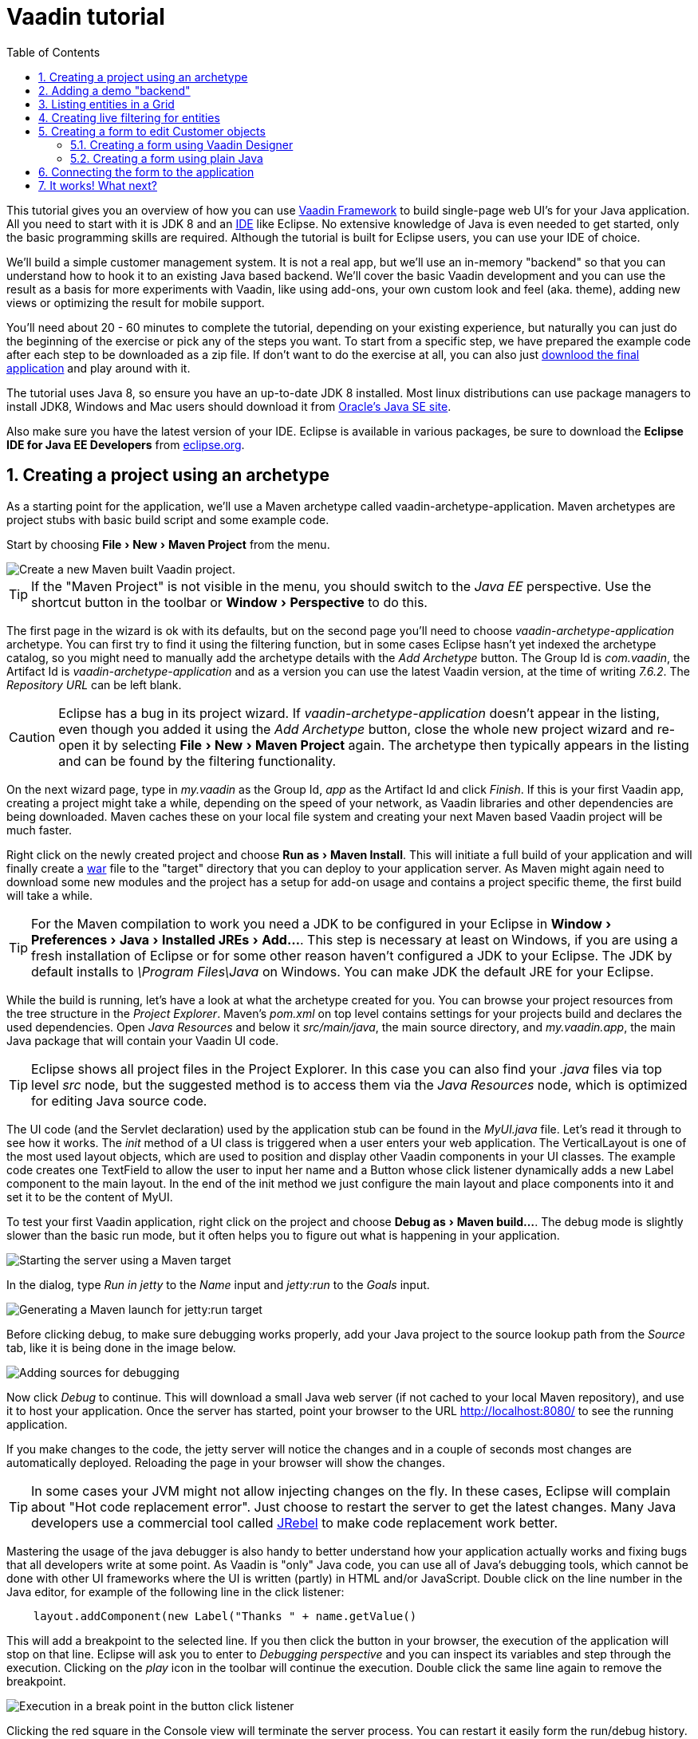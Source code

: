 :experimental:
:sectnums:
:imagesdir: images
:toc:

= Vaadin tutorial

This tutorial gives you an overview of how you can use
https://vaadin.com/framework[Vaadin Framework] to build single-page web UI's for your Java
application. All you need to start with it is JDK 8 and an https://en.wikipedia.org/wiki/Integrated_development_environment[IDE] like Eclipse.
No extensive knowledge of Java is even needed to get started, only the basic programming skills are required. Although the tutorial is built for
Eclipse users, you can use your IDE of choice.

We'll build a simple customer management system. It is not a real app, but we'll
use an in-memory "backend" so that you can understand how to hook it to an
existing Java based backend. We'll cover the basic Vaadin development and you
can use the result as a basis for more experiments with Vaadin, like using
add-ons, your own custom look and feel (aka. theme), adding new views or optimizing the result for
mobile support.

You'll need about 20 - 60 minutes to complete the tutorial, depending on your
existing experience, but naturally you can just do the beginning of
the exercise or pick any of the steps you want. To start from a specific step,
we have prepared the example code after each step to be 
downloaded as a zip file. If don't want to do the exercise at all, you can also
just https://github.com/vaadin/tutorial/[downlood the final application] and
play around with it.

The tutorial uses Java 8, so ensure you have an up-to-date JDK 8 installed. Most
linux distributions can use package managers to install JDK8, Windows and Mac users should
download it from
http://www.oracle.com/technetwork/java/javase/downloads/index.html[Oracle's Java
SE site].

Also make sure you have the latest version of your IDE. Eclipse is available in
various packages, be sure to download the *Eclipse IDE for Java EE Developers*
from http://www.eclipse.org/downloads/[eclipse.org].

== Creating a project using an archetype

As a starting point for the application, we'll use a Maven archetype called
vaadin-archetype-application. Maven archetypes are project stubs with basic
build script and some example code.

Start by choosing menu:File[New > Maven Project] from the menu.

image::createMavenProject.jpg[Create a new Maven built Vaadin project.]

TIP: If the "Maven Project" is not visible in the menu, you should switch to the
_Java EE_ perspective. Use the shortcut button in the toolbar or
menu:Window[Perspective] to do this.

The first page in the wizard is ok with its defaults, but on the second page
you'll need to choose _vaadin-archetype-application_ archetype. You can first
try to find it using the filtering function, but in some cases Eclipse hasn't
yet indexed the archetype catalog, so you might need to manually add the
archetype details with the _Add Archetype_ button. The Group Id is _com.vaadin_,
the Artifact Id is _vaadin-archetype-application_ and as a version you can use
the latest Vaadin version, at the time of writing _7.6.2_. The _Repository URL_
can be left blank.

CAUTION: Eclipse has a bug in its project wizard. If
_vaadin-archetype-application_ doesn't appear in the listing, even though you
added it using the _Add Archetype_ button, close the whole new project wizard
and re-open it by selecting menu:File[New > Maven Project] again. The archetype
then typically appears in the listing and can be found by the filtering
functionality.

On the next wizard page, type in _my.vaadin_ as the Group Id, _app_ as the
Artifact Id and click _Finish_. If this is your first Vaadin app, creating
a project might take a while, depending on the speed of your network, as Vaadin
libraries and other dependencies are being downloaded. Maven caches these on
your local file system and creating your next Maven based Vaadin project will be much
faster.

Right click on the newly created project and choose menu:Run as[Maven Install].
This will initiate a full build of your application and will finally create a
https://en.wikipedia.org/wiki/WAR_(file_format)[war] file to the "target" directory that you can deploy to your application
server. As Maven might again need to download some new modules and the project
has a setup for add-on usage and contains a project specific theme, the first
build will take a while.

TIP: For the Maven compilation to work you need a JDK to be configured in your
Eclipse in menu:Window[Preferences > Java > Installed JREs > Add...]. This step
is necessary at least on Windows, if you are using a fresh installation of
Eclipse or for some other reason haven't configured a JDK to your Eclipse. The
JDK by default installs to _\Program Files\Java_ on Windows. You
can make JDK the default JRE for your Eclipse.

While the build is running, let's have a look at what the archetype created for
you. You can browse your project resources from the tree structure in the
_Project Explorer_. Maven's _pom.xml_ on top level contains settings for your
projects build and declares the used dependencies. Open _Java Resources_ and
below it _src/main/java_, the main source directory, and _my.vaadin.app_, the
main Java package that will contain your Vaadin UI code.

TIP: Eclipse shows all project files in the Project Explorer. In this case you
can also find your _.java_ files via top level _src_ node, but the suggested
method is to access them via the _Java Resources_ node, which is optimized for
editing Java source code.

The UI code (and the Servlet declaration) used by the application stub can be
found in the _MyUI.java_ file. Let's read it through to see how it works. The
_init_ method of a UI class is triggered when a user enters your web
application. The VerticalLayout is one of the most used layout objects, which
are used to position and display other Vaadin components in your UI classes. The
example code creates one TextField to allow the user to input her name and a
Button whose click listener dynamically adds a new Label component to the main
layout. In the end of the init method we just configure the main layout and
place components into it and set it to be the content of MyUI.

To test your first Vaadin application, right click on the project and choose
menu:Debug as[Maven build...]. The debug mode is slightly slower than the basic run
mode, but it often helps you to figure out what is happening in your
application.

image::debugAsMavenBuild.jpg[Starting the server using a Maven target]

In the dialog, type _Run in jetty_ to the _Name_ input and _jetty:run_ to the
_Goals_ input.

image::debugAsMavenBuild2.jpg[Generating a Maven launch for jetty:run target]

Before clicking debug, to make sure debugging works properly, add your Java
project to the source lookup path from the _Source_ tab, like it is being done
in the image below.

image::debugAsMavenBuildAddSources.jpg[Adding sources for debugging]

Now click _Debug_ to continue. This will download a small Java web server
(if not cached to your local Maven repository), and use it to host
your application. Once the server has started, point your browser to the URL
http://localhost:8080/[http://localhost:8080/] to see the running application.

If you make changes to the code, the jetty server will notice the changes and in
a couple of seconds most changes are automatically deployed. Reloading the page
in your browser will show the changes.

TIP: In some cases your JVM might not allow injecting changes on the fly. In
these cases, Eclipse will complain about "Hot code replacement error". Just
choose to restart the server to get the latest changes. Many Java developers use
a commercial tool called http://zeroturnaround.com/software/jrebel/[JRebel] to make code
replacement work better.

Mastering the usage of the java debugger is also handy to better understand how your
application actually works and fixing bugs that all developers write at some
point. As Vaadin is "only" Java code, you can use all of Java's debugging tools, which cannot be done with other UI frameworks where the UI is written (partly) in HTML and/or JavaScript. Double click on the line number in the Java editor, for example of the
following line in the click listener:

[source,java]
----
    layout.addComponent(new Label("Thanks " + name.getValue()
----

This will add a breakpoint to the selected line. If you then click the button in
your browser, the execution of the application will stop on that line. Eclipse
will ask you to enter to _Debugging perspective_ and you can inspect its
variables and step through the execution. Clicking on the _play_ icon in the
toolbar will continue the execution. Double click the same line again to remove
the breakpoint.

image::debugInBreakPointVariable.jpg[Execution in a break point in the button click listener]

Clicking the red square in the Console view will terminate the server process.
You can restart it easily form the run/debug history. You can find that from the
small down arrow next to the green play button or bug button (for the debug
mode) in the toolbar. Alternatively you can use the main menu menu:Run[Run
history/Debug history > Run in Jetty].

To get back to the _Java EE Perspective_, an Eclipse mode designed for editing
Java web app code, click the _Java EE_ button in the toolbar.

== Adding a demo "backend"

Before getting more into real Vaadin development, let's introduce some domain
objects and a "fake backend". In a real world application, you'll most likely
have something similar, implemented with, for example, JPA and EJB or a Spring based
service.

Copy the following three classes from github to your project. Class names
point to the classes hosted in Github. Copying classes can be done in many ways.

TIP: The fastest way to copy classes using Eclipse is to use your good old
clipboard. Select the text content of the whole class from your browser, choose
menu:Edit[Copy], focus the node representing the _my.vaadin.app_ Java package in
Eclipse's Java Resources view and choose menu:Edit[Paste]. Eclipse is smart
enough to automatically create a properly named Java file for the class.

 * https://raw.githubusercontent.com/mstahv/t/master/src/main/java/my/vaadin/app/CustomerStatus.java[CustomerStatus] - this is a simple enum class
 * https://raw.githubusercontent.com/mstahv/t/master/src/main/java/my/vaadin/app/Customer.java[Customer] - this is the main domain object, a basic Java bean that we'll be
   using in our example
 * https://raw.githubusercontent.com/mstahv/t/master/src/main/java/my/vaadin/app/CustomerService.java[CustomerService] - this is a simple facade via which you can request and modify Customer instances. You can think of this as your entry point to your fake database.

In the next steps, we'll be using these classes and build a UI around them. The
actual implementation of these classes is not relevant for this tutorial, but
feel free to have a look around.

== Listing entities in a Grid

TIP: Starting from this step directly? https://github.com/vaadin/tutorial/archive/step2.zip[Download the project] for this step, extract the zip file and choose menu:Import...[Maven>Existing Maven project].

Often when you start building a UI for a data centric application, the first
thing you want to do is to list your data from your backend. There are several
components and methods in Vaadin to do this. In this example, we'll use the Grid
component for tabular presentation of our customers.

We'll start by introducing a Grid field to the MyUI class. We could of course
just introduce the Grid as a variable in the init method, but we'll most likely
want to refer to it later. Also, let's get a reference to the CustomerService.

[source,java]
----
public class MyUI extends UI {

    // Add next two lines:
    private CustomerService service = CustomerService.getInstance();
    private Grid grid = new Grid();

    // the rest is already there...
    @Override
    protected void init(VaadinRequest vaadinRequest) {
----

TIP: If you are new to Java development, you probably don't feel comfortable
with the red compilation error for the line where the Grid got introduced, due
to a missing import. This is easily fixed in Eclipse by using the
menu:Source[Organize Imports] command. Learn its shortcut (kbd:[Ctrl-Shift-O] or
kbd:[CMD-Shift-O] on Macs), you'll be using it a lot in Java development. In
possible class name collisions, always choose the appropriate class from the
_com.vaadin.ui_ package if you want to import core Vaadin UI classes like the
Grid.

To simply list all properties of all Customer objects from the backend service,
replace the init method with the following snippet:

[source,java]
----
@Override
protected void init(VaadinRequest vaadinRequest) {
    final VerticalLayout layout = new VerticalLayout();

    // add Grid to the layout
    layout.addComponents(grid);

    // fetch list of Customers from service and assign it to Grid
    List<Customer> customers = service.findAll();
    grid.setContainerDataSource(new BeanItemContainer<>(Customer.class, customers));

    layout.setMargin(true);
    setContent(layout);
}
----

TIP: Again, use the organize imports feature. The List object we use here is
_java.util.List_.

As we'll want to refresh the listing from various places in our application,
extract the customer listing part into its own "updateList" method with the
*public* modifier. The public modifier is handy later when we want to update the
listing from other classes. You can let Eclipse help here by selecting the
relevant lines and using the "quick fix" feature (kbd:[Ctrl+1] or kbd:[Cmd+1] on
Macs). The extracted method call looks like this:

[source,java]
----
    public void updateList() {
        List<Customer> customers = service.findAll();
        grid.setContainerDataSource(new BeanItemContainer<>(Customer.class, customers));
    }
----

If you try the application now, you'll see that quite many properties of the
customers are shown in the grid. To limit the visible properties, configure
the Grid using the _setColumns_ method to only show "firstName", "lastName" and
"email" properties.

[source,java]
----
    grid.setColumns("firstName", "lastName", "email");
----

At this point the body of the MyUI class should look like this (servlet declaration
omitted):

[source,java]
----
private CustomerService service = CustomerService.getInstance();
private Grid grid = new Grid();

@Override
protected void init(VaadinRequest vaadinRequest) {
    final VerticalLayout layout = new VerticalLayout();

    grid.setColumns("firstName", "lastName", "email");
    // add Grid to the layout
    layout.addComponent(grid);

    updateList();

    layout.setMargin(true);
    setContent(layout);
}

public void updateList() {
    // fetch list of Customers from service and assign it to Grid
    List<Customer> customers = service.findAll();
    grid.setContainerDataSource(new BeanItemContainer<>(Customer.class, customers));
}
----

You can now save your changes to the file and verify the changes from your browser.
You can do this at any point during the rest of the tutorial as well.

== Creating live filtering for entities

TIP: Starting from this step directly? https://github.com/vaadin/tutorial/archive/step3.zip[Download the project] for this step, extract the zip file and choose menu:Import...[Maven>Existing Maven project].

A search functionality is expected in every modern application and it is
also a nice Vaadin development exercise. Let's add a filtering functionality to
the Customer listing we created in the previous step.

We'll start by introducing a TextField component as a field to our UI class:

[source,java]
----
    private TextField filterText = new TextField();
----

In the _init_ method, configure the text field to contain a helpful input prompt
and add a text change listener to the field. The exact place of these lines is
not important, but add them, for example, after you have introduced the _layout_
object.

[source,java]
----
filterText.setInputPrompt("filter by name...");
filterText.addTextChangeListener(e -> {
    grid.setContainerDataSource(new BeanItemContainer<>(Customer.class,
            service.findAll(e.getText())));
});
----

TIP: To keep your code more readable, you can use autoformat after you write or
copy paste code snippets. The default keyboard shortcut in Eclipse is
kbd:[Ctrl+Shift+F] or kbd:[Cmd+Shift+F]

The text change listener is another listener (in addition to the more commonly
used ValueChangeListener) you can use with text fields in Vaadin. It is fired
lazily while the user is typing, but only when there is a small pause in the
typing. This makes it perfect for this kind of automatic filtering. When the
user has changed the text, we'll just update the listing like in the updateList
method, but use the current text as a filter for entries.

To keep the _updateList_ method functional, it should also take into
consideration the possible value in the filterText field. Change the line for
fetching the customers into this:

[source,java]
----
  List<Customer> customers = service.findAll(filterText.getValue());
----

Before adding the text field to the UI, let's improve the usability a bit
and make a short exercise to compose better components from lower level UI
components. The search field can naturally be cleared with the keyboard, but let's
add a clear button next to the text field. Start by adding the following lines
to the init method, for example right after your filterText configuration:

[source,java]
----
Button clearFilterTextBtn = new Button(FontAwesome.TIMES);
clearFilterTextBtn.setDescription("Clear the current filter");
clearFilterTextBtn.addClickListener(e -> {
  filterText.clear();
  updateList();
});
----

Vaadin contains a set of built in icons, from which we use the "X" icon,
_FontAwesome.TIMES_, here, which most users will recognise as a functionality to clear
the value. If we set the description to a component, it will be shown as a
tooltip for those users who hover the cursor over the button and wonder what to
do with it. In the click listener, we simply clear the text from the field and
refresh the content of the listing.

Vaadin contains lots of different kinds of layouts. The simplest way to align
the text field and the button next to each other would be to use a
HorizontalLayout. An alternative way we use here is using a CssLayout, which is
a lightweight layout that is easy to customize with css. Even if you wouldn't
want to play with CSS yourself, you can often use one of the existing style
rules in the default _Valo_ theme. The following snippet will create a nice
compact "composition" of both the TextField and the clear button. Add these
lines to the init method right after you configured the _clearFilterTextBtn_:

[source,java]
----
CssLayout filtering = new CssLayout();
filtering.addComponents(filterText, clearFilterTextBtn);
filtering.setStyleName(ValoTheme.LAYOUT_COMPONENT_GROUP);
----

Finally, *change* the row in the init method that currently adds only the grid,
to add both _filtering_ composition and the _grid_ to the main _layout_ of the
application.

[source,java]
----
    layout.addComponents(filtering, grid);
----

Now it is a good place to save your changes and try them in your browser.

== Creating a form to edit Customer objects

To edit and add Customer objects we need to create a form, that edits the
values in our domain objects. This tutorial has two alternative methods to do
that. Pick either of them.

=== Creating a form using Vaadin Designer

TIP: Starting from this step directly? https://github.com/vaadin/tutorial/archive/step4.zip[Download the project] for this step, extract the zip file and choose menu:Import...[Maven>Existing Maven project].

The form to edit Customer objects can be built using several methods of which
the visual composition by drag 'n' drop is the most intuitive. Vaadin
Designer is an Eclipse plugin that you can install and do WYSIWYG editing of
your view code. We'll use it to create the form and then hook the editing logic
to it with Java.

TIP: If you are using another IDE or just prefer to compose your user interface
with code, take the alternative step, <<Creating a form using plain Java>>,
where the CustomerForm is composed using plain Java code.

==== Installing Vaadin Designer

Vaadin Designer comes as an integrated part of Vaadin Plugin for Eclipse. It can
be installed easily via Eclipse Marketplace. Choose menu:Help[Eclipse Marketplace]

In the dialog, just search for Vaadin and click _install_ to mark it for
installation. Clicking _Install Now_ will take you to choose the modules you want
and accept the license agreement.

image::pluginEclipseMarketPlace2.jpg[Selecting Vaadin Plugin for Eclipse for installation in Eclipse Marketplace]

If you get a security warning about the software containing unsigned content,
just accept the warning by clicking OK. After installation, Eclipse asks if you
want to restart. Click Yes.

TIP: When you use Vaadin Designer for the first time in the next
step, it will ask for a license key. Get a key from
https://vaadin.com/designer. If you are not willing to buy a license now, just
acquire a trial license.

==== Creating the form design

The following screencast will show you how to produce the
_CustomerFormDesign.html_, a design file we need in this tutorial. Use pause and
slow motion to follow better what is being done in the video. Feel free to get creative!

video::B5dN69NSS78[youtube, width="640", height="400"]

TIP: At any point of the process, you can also switch to the markup mode where
you can edit the raw content of the .html file. If you wish to take a shortcut
or think you did something wrong when using the designer, you can just
copy-paste the content of https://github.com/mstahv/t/blob/master/src/main/resources/my/vaadin/app/CustomerFormDesign.html[the final state] to your own .html file.

At this point we only have a static mockup of the actual UI. To implement a
functional form component, we need some Java code as well. Vaadin Designer
automatically creates a similarly named Java class, but a good habit is to never touch the auto-generated file, in this case the
CustomerFormDesign.java file. If you'd introduce a new field to your form,
your changes to CustomerFormDesign would be overridden by the tooling. Instead,
we'll create a class called CustomerForm which inherits from the auto-generated
CustomerFormDesign class.

Start by creating a new Java class with the name CustomerForm. In Eclipse, right
click on the "my.vaadin.app" package and choose menu:New[Class]. Type in the
name _CustomerForm_, define the superclass as
_my.vaadin.app.CustomerFormDesign_ and click _finish_.

From the superclass, we inherit all the UI elements that we named when using
the designer. E.g. by simply referencing to "save" field in the CustomerForm,
we'll have access to the save button we previously created.

We will later need a reference to the currently edited Customer object,
CustomerService and the MyUI that uses this class. Add these fields and a
basic constructor that accepts MyUI as a parameter to the CustomerForm class:

[source,java]
----
CustomerService service = CustomerService.getInstance();
private Customer customer;
private MyUI myUI;

public CustomerForm(MyUI myUI) {
    this.myUI = myUI;
}
----

Although the form is not yet fully functional, you might want to see what it
looks like at this point. Add it as a field to the _MyUI_ class:

[source,java]
----
    CustomerForm form = new CustomerForm(this);
----

Now let's modify the init method in MyUI to show the form. Let's wrap both the
Grid and the CustomerForm in a horizontal layout and configure the Grid to use
all of the available space more efficiently. Replace the line
*layout.addComponents(filtering, grid);* with the following:

[source,java]
----
HorizontalLayout main = new HorizontalLayout(grid, form);
main.setSpacing(true);
main.setSizeFull();
grid.setSizeFull();
main.setExpandRatio(grid, 1);

layout.addComponents(filtering, main);
----

If you now save your changes and reload your application page in a browser,
you should see your CustomerForm next to the grid that lists your
existing entities.

Let's get back to the CustomerForm. The first thing we'll need is to populate
the options for the select. To add all enum values as valid selections, add the
following line to the constructor:

[source,java]
----
    status.addItems(CustomerStatus.values());
----

Let's also improve the UX a bit. When building the design, we already
emphasized the save button with a ValoTheme.BUTTON_PRIMARY style name. Thus, it
would be natural if the enter-key would do the same action as clicking the
save button. Assign a keyboard shortcut to the save button with this line in the
constructor:

[source,java]
----
save.setClickShortcut(KeyCode.ENTER);
----

To finish our form, we need to create a public API that we will use in the next
part from MyUI, to pass in a Customer object that the form should edit. We
will also add some logic to actually save the changes. We'll start by creating a
setter method to the Customer field. Just type _setCus_ in the body of the
class and hit autocomplete (kbd:[Ctrl+Space]) and Eclipse will create a method
stub for you. Complete it with the following implementation:

[source,java]
----
public void setCustomer(Customer customer) {
    this.customer = customer;
    BeanFieldGroup.bindFieldsUnbuffered(customer, this);

    // Show delete button for only customers already in the database
    delete.setVisible(customer.isPersisted());
    setVisible(true);
    firstName.selectAll();
}
----

In addition to saving the reference of the currently edited Customer object, we are
calling the _BeanFieldGroup.bindFieldsUnbuffered_ method. It will initialize all
similarly named editor fields in this form with the values from their
counterpart in the given Customer object. Also, it will automatically update the
values in the domain objects as the corresponding field value changes in the
user interface.

TIP: If the naming convention based databinding doesn't fit your needs, you
can use
https://www.vaadin.com/api/com/vaadin/data/fieldgroup/PropertyId.html[PropertyId]
annotation on fields to explicitly declare the edited property.

We'll also want to ensure the form is visible and that focus goes to the
firstName field to improve user experience. As we will be using the form to
edit both new non-persisted objects and existing customers, we will also show
the delete button only for customers that are already persisted in the backend.

The last thing we need to do is to handle save and delete button clicks. Add
the following methods to the CustomerForm class:

[source,java]
----
private void delete() {
    service.delete(customer);
    myUI.updateList();
    setVisible(false);
}

private void save() {
    service.save(customer);
    myUI.updateList();
    setVisible(false);
}
----

Finally, we'll add listeners to the buttons to call these methods. Adding these
simple lambda expressions to the constructor will take care of that:

[source,java]
----
save.addClickListener(e->this.save());
delete.addClickListener(e->this.delete());
----

TIP: For a truly re-usable form component in a real life project, you'd want to
introduce an interface to replace the myUI field or, even better, use an event
system like https://vaadin.com/wiki/-/wiki/main/Events+and+contexts[CDI events]
to completely decouple the components. We'll leave that out of this tutorial for
simplicity.

=== Creating a form using plain Java

This is an alternative step to the <<Creating a form using Vaadin Designer>>,
where you'll build the form UI programmatically in plain Java. If you already
completed the step using Vaadin Designer, you can proceed to
<<Connecting the form to the application>>.

Start by creating a new Java class with the name CustomerForm. In Eclipse right
click on the "my.vaadin.app" package and choose menu:New[Class]. Type in the
name _CustomerForm_, define the superclass as _com.vaadin.ui.FormLayout_ and
click _finish_.

In the form, we'll need editor fields for each property in our Customer domain
class. There are different kinds of fields in Vaadin for editing different kinds
of properties. In this example, we'll use a TextField, a PopupDateField and a
NativeSelect. Add the following field declarations and action buttons as Java
fields to the CustomerForm:

[source,java]
----
private TextField firstName = new TextField("First name");
private TextField lastName = new TextField("Last name");
private TextField email = new TextField("Email");
private NativeSelect status = new NativeSelect("Status");
private PopupDateField birthdate = new PopupDateField("Birthday");
private Button save = new Button("Save");
private Button delete = new Button("Delete");
----

Also, we will laterneed a reference to the currently edited Customer object,
CustomerService and the MyUI that uses this class. Add these fields and a
basic constructor that accepts MyUI as a parameter to the CustomerForm class:

[source,java]
----
private CustomerService service = CustomerService.getInstance();
private Customer customer;
private MyUI myUI;

public CustomerForm(MyUI myUI) {
    this.myUI = myUI;

    setSizeUndefined();
    HorizontalLayout buttons = new HorizontalLayout(save, delete);
    buttons.setSpacing(true);
    addComponents(firstName, lastName, email, status, birthdate, buttons);
}
----

In the constructor we make the form size undefined, which practically means it
will consume the minimum space defined by its content. Then we'll just add all
the fields to the CustomerForm and add action buttons to the bottom - side-by-side
using a HorizontalLayout. Although the form is not yet fully functional, you
might want to see what it looks like at this point. Add it as a field to the MyUI
class:

[source,java]
----
    CustomerForm form = new CustomerForm(this);
----

Now let's modify the init method in MyUI to show the form. Let's wrap both the
Grid and the CustomerForm in a horizontal layout and configure the Grid to use
all of the available space more efficiently. Replace the line
*layout.addComponents(filtering, grid);* with the following:

[source,java]
----
HorizontalLayout main = new HorizontalLayout(grid, form);
main.setSpacing(true);
main.setSizeFull();
grid.setSizeFull();
main.setExpandRatio(grid, 1);

layout.addComponents(filtering, main);
----

When you now save your changes and reload your application page in your browser,
you should see your CustomerForm next to the grid that lists your
existing entities.

Let's get back to the CustomerForm. The first thing we'll need is to populate
the options for the select. To add all enum values as valid selections, add the
following line to the constructor:

[source,java]
----
   status.addItems(CustomerStatus.values());
----

Let's also improve the UX a bit. The most common thing your users will want to
do with this kind of form is to save it. Let's decorate the button with a style
name that makes it more prominent in the UI and give it a keyboard shortcut -
simply an enter hit in this case:

[source,java]
----
save.setStyleName(ValoTheme.BUTTON_PRIMARY);
save.setClickShortcut(KeyCode.ENTER);
----

To finish our form, we need to create a public API that we will use in the next
part from the MyUI, to pass in a Customer object that the form should edit. We
will also add some logic to actually save the changes. We'll start by creating a
setter method for the Customer field. Just type _setCus_ in the body of the
class and hit autocomplete (kbd:[Ctrl+Space]) and Eclipse will create a method
stub for you. Complete it with the following implementation:

[source,java]
----
public void setCustomer(Customer customer) {
    this.customer = customer;
    BeanFieldGroup.bindFieldsUnbuffered(customer, this);

    // Show delete button for only customers already in the database
    delete.setVisible(customer.isPersisted());
    setVisible(true);
    firstName.selectAll();
}
----

In addition to saving the reference of the currently edited Customer object, we are
calling _BeanFieldGroup.bindFieldsUnbuffered_ method. It will initialise all
similarly named editor fields in this form with the values from their
counterpart in the given Customer object. Also, it will automatically update the
values in the domain objects as the corresponding field value changes in the
user interface.

TIP: If the naming convention based databinding doesn't fit your needs, you
can use
https://www.vaadin.com/api/com/vaadin/data/fieldgroup/PropertyId.html[PropertyId]
annotation on fields to explicitly declare the edited property.

We'll also want to ensure the form is visible and that the focus goes to the
firstName field to improve the user experience. As we will be using the form to
edit both new non-persisted objects and existing customers, we will also show
the delete button only for customers that are already persisted in the backend.

The last thing we need to do is to handle save and delete button clicks. Add
the following methods to the CustomerForm class:

[source,java]
----
private void delete() {
    service.delete(customer);
    myUI.updateList();
    setVisible(false);
}

private void save() {
    service.save(customer);
    myUI.updateList();
    setVisible(false);
}
----

Finally, we'll add listeners to the buttons to call these methods. Adding these
simple lambda expressions to the constructor will take care of that:

[source,java]
----
save.addClickListener(e->this.save());
delete.addClickListener(e->this.delete());
----

TIP: For a truly re-usable form component in a real life project, you'd want to
introduce an interface to replace the myUI field or, event better, use an event
system like https://vaadin.com/wiki/-/wiki/main/Events+and+contexts[CDI events]
to completely decouple the components. We'll leave that out of this tutorial for
simplicity.

== Connecting the form to the application

TIP: Starting from this step directly? https://github.com/vaadin/tutorial/archive/step5.zip[Download the project] for this step, extract the zip file and choose menu:Import...[Maven>Existing Maven project].

In this part, we'll use the CustomerForm class, which we created in the
previous step, from the MyUI class. We will use it for both editing the existing
customers and creating new ones.

In the previous part, we already added the form to the _MyUI_ to see what it looks
like. By default, we want it to be invisible, so let's first hide it
by adding this line to the _init_ method of MyUI class:

[source,java]
----
form.setVisible(false);
----

To edit the customer chosen from the Grid, add the following selection listener to
the end of the _init_ method:

[source,java]
----
grid.addSelectionListener(event -> {
    if (event.getSelected().isEmpty()) {
        form.setVisible(false);
    } else {
        Customer customer = (Customer) event.getSelected().iterator().next();
        form.setCustomer(customer);
    }
});
----

In the listener, we simply take the Customer object of the selected row and pass it to
the CustomerForm for editing. In the previous step, we added a side effect to the
_setCustomer_ method that will bind the domain object to the corresponding fields
and make it visible. If the selection is empty, we'll hide the form.

To allow users to also create new customer records, we'll create a simple "Add
customer button" to the top of the UI, right next to the _filtering_ composition
we have already built from a CssLayout, a TextField and a Button. Introduce the new
Button with a click listener, by adding the following lines to the _init_ method,
right after where you introduced the _filtering_ composition:

[source,java]
----
Button addCustomerBtn = new Button("Add new customer");
addCustomerBtn.addClickListener(e -> {
    grid.select(null);
    form.setCustomer(new Customer());
});
----

In the click listener, we first clear a possible selection from the grid and then
instantiate a new Customer object and pass that to the form for editing.

To add it beside our _filtering_ composition, we can use a HorizontalLayout to
create a toolbar where we place both components. First, introduce a toolbar like
this after the previously created _addCustomerBtn_:

[source,java]
----
HorizontalLayout toolbar = new HorizontalLayout(filtering, addCustomerBtn);
toolbar.setSpacing(true);
----

And, again, *replace* the line that populates your main layout to add the
toolbar instead of just the filtering composition, which we just moved to the
_toolbar_ layout.

[source,java]
----
layout.addComponents(toolbar, main);
----

All planned features are now done. You can save the changes and play around with
the application. If something went wrong, you can also download an example of
https://github.com/mstahv/t[the final application] and see what went wrong.

== It works! What next?

Congratulations! Users can now create, read, update and delete customer records
stored in the demo backend and you have completed creating your first CRUD UI
with Vaadin.

If you are an experienced Java developer, you are probably already full of ideas of
how you can use your existing skills and create new shiny web UIs for your
existing Java apps. If you want more ideas of how to create full stack
applications, you might, for example, go through the
http://spring.io/guides/gs/crud-with-vaadin/[Creating CRUD UI with Vaadin] guide
and create a bit similar UI with a real database backend implemented with Spring
Data JPA. We have also collected a couple of other resources for an easy
start in your Vaadin developer career.

 * https://vaadin.com/docs/-/part/framework/introduction/intro-overview.html[Vaadin online documentation]
 * http://spring.io/guides/gs/crud-with-vaadin/[Creating CRUD UI with Vaadin] - the tutorial for your first Vaadin application using a Spring based backend.
 * https://github.com/mstahv/jpa-invoicer[Jave EE example app] - a Vaadin app example for creating invoices that uses Java EE backend, Apache DeltaSpike Data for simple JPA layer, OAuth2 based login, PDF generation etc.
 * http://vaadin.com/directory[Directory] - a vast source of awesome Vaadin add-ons


